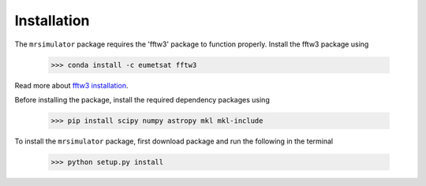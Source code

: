 

.. _shielding_tensor_api:

============
Installation
============

The ``mrsimulator`` package requires the 'fftw3' package to function properly.
Install the fftw3 package using

    >>> conda install -c eumetsat fftw3

Read more about
`fftw3 installation <https://anaconda.org/eumetsat/fftw3>`_.


Before installing the package, install the required dependency packages using

    >>> pip install scipy numpy astropy mkl mkl-include

To install the ``mrsimulator`` package, first download package and run the
following in the terminal

    >>> python setup.py install
